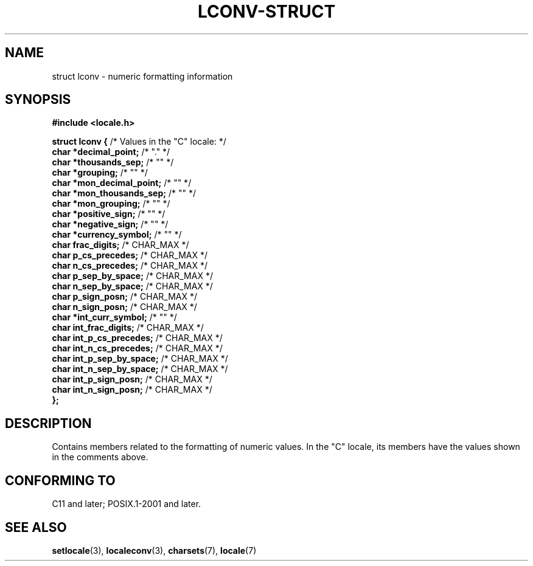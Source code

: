 .\" Copyright (c) 2020-2022 by Alejandro Colomar <colomar.6.4.3@gmail.com>
.\" and Copyright (c) 2020 by Michael Kerrisk <mtk.manpages@gmail.com>
.\"
.\" SPDX-License-Identifier: Linux-man-pages-copyleft
.\"
.\"
.TH LCONV-STRUCT 3 2021-11-02 Linux "Linux Programmer's Manual"
.SH NAME
struct lconv \- numeric formatting information
.SH SYNOPSIS
.nf
.B #include <locale.h>
.PP
.BR "struct lconv {" "                /* Values in the \(dqC\(dq locale: */"
.BR "    char *decimal_point;" "      /* \(dq.\(dq */"
.BR "    char *thousands_sep;" "      /* \(dq\(dq */"
.BR "    char *grouping;" "           /* \(dq\(dq */"
.BR "    char *mon_decimal_point;" "  /* \(dq\(dq */"
.BR "    char *mon_thousands_sep;" "  /* \(dq\(dq */"
.BR "    char *mon_grouping;" "       /* \(dq\(dq */"
.BR "    char *positive_sign;" "      /* \(dq\(dq */"
.BR "    char *negative_sign;" "      /* \(dq\(dq */"
.BR "    char *currency_symbol;" "    /* \(dq\(dq */"
.BR "    char  frac_digits;" "        /* CHAR_MAX */"
.BR "    char  p_cs_precedes;" "      /* CHAR_MAX */"
.BR "    char  n_cs_precedes;" "      /* CHAR_MAX */"
.BR "    char  p_sep_by_space;" "     /* CHAR_MAX */"
.BR "    char  n_sep_by_space;" "     /* CHAR_MAX */"
.BR "    char  p_sign_posn;" "        /* CHAR_MAX */"
.BR "    char  n_sign_posn;" "        /* CHAR_MAX */"
.BR "    char *int_curr_symbol;" "    /* \(dq\(dq */"
.BR "    char  int_frac_digits;" "    /* CHAR_MAX */"
.BR "    char  int_p_cs_precedes;" "  /* CHAR_MAX */"
.BR "    char  int_n_cs_precedes;" "  /* CHAR_MAX */"
.BR "    char  int_p_sep_by_space;" " /* CHAR_MAX */"
.BR "    char  int_n_sep_by_space;" " /* CHAR_MAX */"
.BR "    char  int_p_sign_posn;" "    /* CHAR_MAX */"
.BR "    char  int_n_sign_posn;" "    /* CHAR_MAX */"
.B };
.fi
.SH DESCRIPTION
Contains members related to the formatting of numeric values.
In the "C" locale, its members have the values
shown in the comments above.
.SH CONFORMING TO
C11 and later; POSIX.1-2001 and later.
.SH SEE ALSO
.BR setlocale (3),
.BR localeconv (3),
.BR charsets (7),
.BR locale (7)
